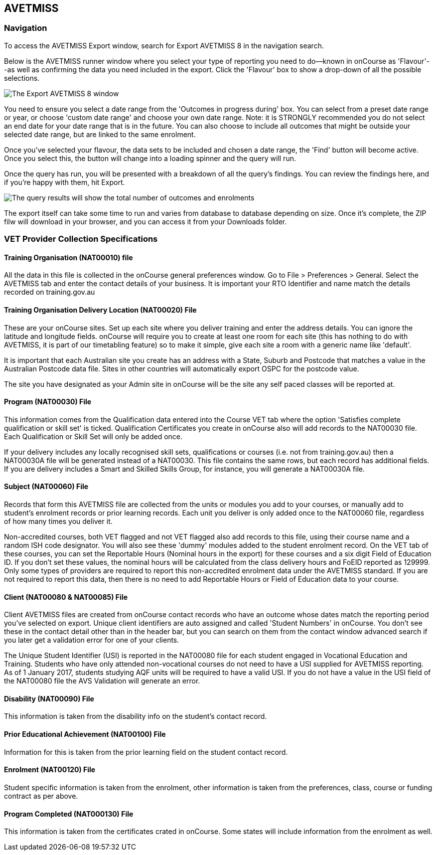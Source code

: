 [[AVETMISS8]]
== AVETMISS

=== Navigation

To access the AVETMISS Export window, search for Export AVETMISS 8 in
the navigation search.

Below is the AVETMISS runner window where you select your type of
reporting you need to do--known in onCourse as 'Flavour'--as well as
confirming the data you need included in the export. Click the 'Flavour'
box to show a drop-down of all the possible selections.

image:images/AVETMISS8_blank.png[ The Export AVETMISS 8 window
,scaledwidth=100.0%]

You need to ensure you select a date range from the 'Outcomes in
progress during' box. You can select from a preset date range or year,
or choose 'custom date range' and choose your own date range. Note: it
is STRONGLY recommended you do not select an end date for your date
range that is in the future. You can also choose to include all outcomes
that might be outside your selected date range, but are linked to the
same enrolment.

Once you've selected your flavour, the data sets to be included and
chosen a date range, the 'Find' button will become active. Once you
select this, the button will change into a loading spinner and the query
will run.

Once the query has run, you will be presented with a breakdown of all
the query's findings. You can review the findings here, and if you're
happy with them, hit Export.

image:images/AVETMISS_results.png[The query results will show the total
number of outcomes and enrolments, along with lots of other
information,scaledwidth=100.0%]

The export itself can take some time to run and varies from database to
database depending on size. Once it's complete, the ZIP filw will
download in your browser, and you can access it from your Downloads
folder.

=== VET Provider Collection Specifications

==== Training Organisation (NAT00010) file

All the data in this file is collected in the onCourse general
preferences window. Go to File > Preferences > General. Select the
AVETMISS tab and enter the contact details of your business. It is
important your RTO Identifier and name match the details recorded on
training.gov.au

==== Training Organisation Delivery Location (NAT00020) File

These are your onCourse sites. Set up each site where you deliver
training and enter the address details. You can ignore the latitude and
longitude fields. onCourse will require you to create at least one room
for each site (this has nothing to do with AVETMISS, it is part of our
timetabling feature) so to make it simple, give each site a room with a
generic name like 'default'.

It is important that each Australian site you create has an address with
a State, Suburb and Postcode that matches a value in the Australian
Postcode data file. Sites in other countries will automatically export
OSPC for the postcode value.

The site you have designated as your Admin site in onCourse will be the
site any self paced classes will be reported at.

==== Program (NAT00030) File

This information comes from the Qualification data entered into the
Course VET tab where the option 'Satisfies complete qualification or
skill set' is ticked. Qualification Certificates you create in onCourse
also will add records to the NAT00030 file. Each Qualification or Skill
Set will only be added once.

If your delivery includes any locally recognised skill sets,
qualifications or courses (i.e. not from training.gov.au) then a
NAT00030A file will be generated instead of a NAT00030. This file
contains the same rows, but each record has additional fields. If you
are delivery includes a Smart and Skilled Skills Group, for instance,
you will generate a NAT00030A file.

==== Subject (NAT00060) File

Records that form this AVETMISS file are collected from the units or
modules you add to your courses, or manually add to student's enrolment
records or prior learning records. Each unit you deliver is only added
once to the NAT00060 file, regardless of how many times you deliver it.

Non-accredited courses, both VET flagged and not VET flagged also add
records to this file, using their course name and a random ISH code
designator. You will also see these 'dummy' modules added to the student
enrolment record. On the VET tab of these courses, you can set the
Reportable Hours (Nominal hours in the export) for these courses and a
six digit Field of Education ID. If you don't set these values, the
nominal hours will be calculated from the class delivery hours and FoEID
reported as 129999. Only some types of providers are required to report
this non-accredited enrolment data under the AVETMISS standard. If you
are not required to report this data, then there is no need to add
Reportable Hours or Field of Education data to your course.

==== Client (NAT00080 & NAT00085) File

Client AVETMISS files are created from onCourse contact records who have
an outcome whose dates match the reporting period you've selected on
export. Unique client identifiers are auto assigned and called 'Student
Numbers' in onCourse. You don't see these in the contact detail other
than in the header bar, but you can search on them from the contact
window advanced search if you later get a validation error for one of
your clients.

The Unique Student Identifier (USI) is reported in the NAT00080 file for
each student engaged in Vocational Education and Training. Students who
have only attended non-vocational courses do not need to have a USI
supplied for AVETMISS reporting. As of 1 January 2017, students studying
AQF units will be required to have a valid USI. If you do not have a
value in the USI field of the NAT00080 file the AVS Validation will
generate an error.

==== Disability (NAT00090) File

This information is taken from the disability info on the student's
contact record.

==== Prior Educational Achievement (NAT00100) File

Information for this is taken from the prior learning field on the
student contact record.

==== Enrolment (NAT00120) File

Student specific information is taken from the enrolment, other
information is taken from the preferences, class, course or funding
contract as per above.

==== Program Completed (NAT000130) File

This information is taken from the certificates crated in onCourse. Some
states will include information from the enrolment as well.
